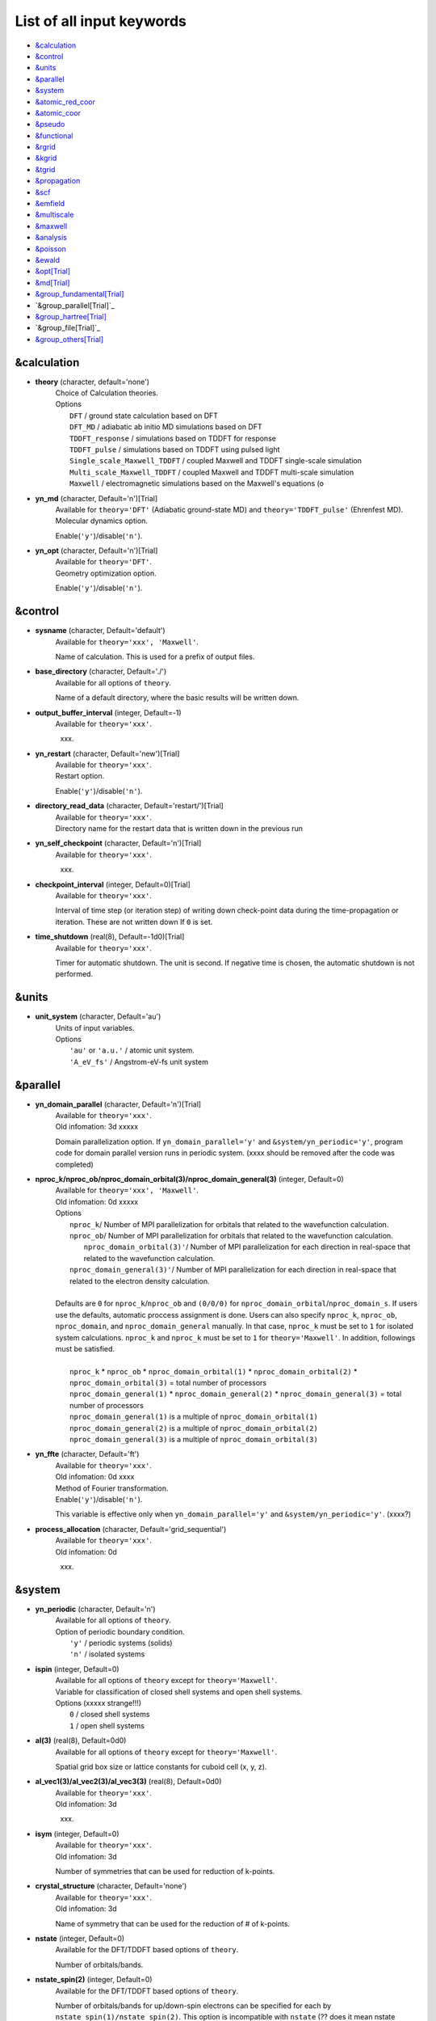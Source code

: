 .. _List of all input keywords:

List of all input keywords
==========================

-  `&calculation`_
-  `&control`_
-  `&units`_
-  `&parallel`_
-  `&system`_
-  `&atomic_red_coor`_
-  `&atomic_coor`_
-  `&pseudo`_
-  `&functional`_
-  `&rgrid`_
-  `&kgrid`_
-  `&tgrid`_
-  `&propagation`_
-  `&scf`_
-  `&emfield`_
-  `&multiscale`_
-  `&maxwell`_
-  `&analysis`_
-  `&poisson`_
-  `&ewald`_
-  `&opt[Trial]`_
-  `&md[Trial]`_
-  `&group_fundamental[Trial]`_
-  `&group_parallel[Trial]`_  
-  `&group_hartree[Trial]`_ 
-  `&group_file[Trial]`_
-  `&group_others[Trial]`_


&calculation
------------

- **theory** (character, default='none')
   | Choice of Calculation theories.
   | Options
   |   ``DFT``  / ground state calculation based on DFT
   |   ``DFT_MD``  / adiabatic ab initio MD simulations based on DFT
   |   ``TDDFT_response``  / simulations based on TDDFT for response
   |   ``TDDFT_pulse``  / simulations based on TDDFT using pulsed light
   |   ``Single_scale_Maxwell_TDDFT``  / coupled Maxwell and TDDFT single-scale simulation
   |   ``Multi_scale_Maxwell_TDDFT``  / coupled Maxwell and TDDFT multi-scale simulation
   |   ``Maxwell``  / electromagnetic simulations based on the Maxwell's equations (o

- **yn_md** (character, Default='n')[Trial]
   | Available for ``theory='DFT'`` (Adiabatic ground-state MD) and ``theory='TDDFT_pulse'`` (Ehrenfest MD).
   | Molecular dynamics option.
   Enable(``'y'``)/disable(``'n'``). 

- **yn_opt** (character, Default='n')[Trial]
   | Available for ``theory='DFT'``.
   | Geometry optimization option.
   Enable(``'y'``)/disable(``'n'``).

&control
--------

- **sysname** (character, Default='default')
   | Available for ``theory='xxx', 'Maxwell'``.
   Name of calculation. This is used for a prefix of output files.

- **base_directory** (character, Default='./')
   | Available for all options of ``theory``.
   Name of a default directory, where the basic results will be written down.

- **output_buffer_interval** (integer, Default=-1)
   | Available for ``theory='xxx'``.
   xxx.

- **yn_restart** (character, Default='new')[Trial]
   | Available for ``theory='xxx'``.
   | Restart option.
   Enable(``'y'``)/disable(``'n'``).

- **directory_read_data** (character, Default='restart/')[Trial]
   | Available for ``theory='xxx'``.
   | Directory name for the restart data that is written down in the previous run 

- **yn_self_checkpoint** (character, Default='n')[Trial]
   | Available for ``theory='xxx'``.
   xxx.

- **checkpoint_interval** (integer, Default=0)[Trial]
   | Available for ``theory='xxx'``.
   Interval of time step (or iteration step) of writing down check-point data during the time-propagation or iteration. 
   These are not written down If ``0`` is set.

- **time_shutdown** (real(8), Default=-1d0)[Trial]
   | Available for ``theory='xxx'``.
   Timer for automatic shutdown. The unit is second.
   If negative time is chosen, the automatic shutdown is not performed.

&units
------

- **unit_system** (character, Default='au')
   | Units of input variables. 
   | Options
   |   ``'au'`` or ``'a.u.'`` / atomic unit system.
   |   ``'A_eV_fs'`` / Angstrom-eV-fs unit system

&parallel
---------

- **yn_domain_parallel** (character, Default='n')[Trial]
   | Available for ``theory='xxx'``.
   | Old infomation: 3d  xxxxx
   Domain parallelization option. 
   If ``yn_domain_parallel='y'`` and ``&system/yn_periodic='y'``, program code for domain parallel version runs in periodic system. (xxxx should be removed after the code was completed)

- **nproc_k/nproc_ob/nproc_domain_orbital(3)/nproc_domain_general(3)** (integer, Default=0)
   | Available for ``theory='xxx', 'Maxwell'``.
   | Old infomation: 0d  xxxxx
   | Options
   |   ``nproc_k``/ Number of MPI parallelization for orbitals that related to the wavefunction calculation.
   |   ``nproc_ob``/ Number of MPI parallelization for orbitals that related to the wavefunction calculation.
   |    ``nproc_domain_orbital(3)'``/ Number of MPI parallelization for each direction in real-space that related to the wavefunction calculation. 
   |   ``nproc_domain_general(3)'``/ Number of MPI parallelization for each direction in real-space that related to the electron density calculation. 
   |
   | Defaults are ``0`` for ``nproc_k``/``nproc_ob`` and ``(0/0/0)`` for ``nproc_domain_orbital``/``nproc_domain_s``. If users use the defaults, automatic proccess assignment is done. Users can also specify ``nproc_k``, ``nproc_ob``, ``nproc_domain``, and ``nproc_domain_general`` manually. In that case, ``nproc_k`` must be set to ``1`` for isolated system calculations. ``nproc_k`` and ``nproc_k`` must be set to ``1`` for ``theory='Maxwell'``. In addition, followings must be satisfied.
   |
   |   ``nproc_k`` \* ``nproc_ob`` \* ``nproc_domain_orbital(1)`` \* ``nproc_domain_orbital(2)`` \* ``nproc_domain_orbital(3)`` \= total number of processors
   |   ``nproc_domain_general(1)`` \* ``nproc_domain_general(2)`` \* ``nproc_domain_general(3)`` \= total number of processors
   |   ``nproc_domain_general(1)`` is a multiple of ``nproc_domain_orbital(1)``
   |   ``nproc_domain_general(2)`` is a multiple of ``nproc_domain_orbital(2)``
   |   ``nproc_domain_general(3)`` is a multiple of ``nproc_domain_orbital(3)``

- **yn_ffte** (character, Default='ft')
   | Available for ``theory='xxx'``.
   | Old infomation: 0d  xxxx
   | Method of Fourier transformation.  
   | Enable(``'y'``)/disable(``'n'``).
   This variable is effective only when ``yn_domain_parallel='y'`` and ``&system/yn_periodic='y'``. (xxxx?)

- **process_allocation** (character, Default='grid_sequential')
   | Available for ``theory='xxx'``.
   | Old infomation: 0d
   xxx.


&system 
-------

- **yn_periodic** (character, Default='n')
   | Available for all options of ``theory``.
   | Option of periodic boundary condition.
   |   ``'y'`` / periodic systems (solids)
   |   ``'n'`` / isolated systems

- **ispin** (integer, Default=0)
   | Available for all options of ``theory`` except for ``theory='Maxwell'``.
   | Variable for classification of closed shell systems and open shell systems. 
   | Options  (xxxxx strange!!!)
   |   ``0`` / closed shell systems
   |   ``1`` / open shell systems

- **al(3)** (real(8), Default=0d0)
   | Available for all options of ``theory`` except for ``theory='Maxwell'``.
   Spatial grid box size or lattice constants for cuboid cell (x, y, z).

- **al_vec1(3)/al_vec2(3)/al_vec3(3)** (real(8), Default=0d0)
   | Available for ``theory='xxx'``.
   | Old infomation: 3d
   xxx.

- **isym** (integer, Default=0)
   | Available for ``theory='xxx'``.
   | Old infomation: 3d
   Number of symmetries that can be used for reduction of k-points.

- **crystal_structure** (character, Default='none')
   | Available for ``theory='xxx'``.
   | Old infomation: 3d
   Name of symmetry that can be used for the reduction of # of k-points.

- **nstate** (integer, Default=0)
   | Available for the DFT/TDDFT based options of ``theory``.
   Number of orbitals/bands.

- **nstate_spin(2)** (integer, Default=0)
   | Available for the DFT/TDDFT based options of ``theory``.
   Number of orbitals/bands for up/down-spin electrons can be specified for each by ``nstate_spin(1)/nstate_spin(2)``.
   This option is incompatible with ``nstate``  (?? does it mean nstate specified is ignored if this option is specified ??)

- **nelec** (integer, Default=0)
   | Available for the DFT/TDDFT based options of ``theory``.
   Number of valence electrons.

- **nelec_spin(2)** (integer, Default=0)
   | Available for the DFT/TDDFT based options of ``theory``.
   Number of up/down-spin electrons can be specified for each by ``nelec_spin(1)/nelec_spin(2)``.
   This option is incompatible with ``nelec`` (?? does it mean nelec specified is ignored if this option is specified ??)

- **temperature** (real(8), Default=-1d0)
   | Available for ``theory='xxx'``.
   | Old infomation: 3d xxxx
   Temperature of electrons. When you calculate a system of zero band-gap energy like metals, zero or positive number of the temperature should be given (Default is ``-1.0`` : this is for system which has a band gap energy). The value must be given by the unit of energy as specified in ``&units/unit_system``. The unit of [K] can be used by the keyword ``temperature_k`` (see next). 
   
- **temperature_k** (real(8), Default=-1d0)[Trial]
   | Available for ``theory='xxx'``.
   | Old infomation: 0d  xxxx
   Temperature of electrons in the unit of [K].

- **nelem** (integer, Default=0)
   | Available for the DFT/TDDFT based options of ``theory``.
   Number of used atomic elements in the system.

- **natom** (integer, Default=0)
   | Available for the DFT/TDDFT based options of ``theory``.
   Number of atoms in the system.

- **file_atom_red_coor** (character, Default='none')[Trial]
   | Available for ``theory='xxx'``.
   | Old infomation: 3d
   File name for atomic positions given in reduced coordinates. 
   This option is incompatible with ``&system/file_atom_coor``, ``&atomic_coor``, and ``&atomic_red_coor``.

- **file_atom_coor** (character, Default='none')[Trial]
   | Available for ``theory='xxx'``.
   | Old infomation: 0d
   File name for atomic Cartesian coordinates (The unit is specified by ``&units/unit_system``). 
   This option is incompatible with ``&system/file_atom_coor``, ``&atomic_coor``, and ``&atomic_red_coor``.
   (xxxx why this keyword is not in &atomic_coor ?? xxxx)

&atomic_red_coor
----------------

Positions of atoms is given in reduced coordinates as follows:

|  'Si'	 0.00  0.00  0.00  1
|  'Si'	 0.25  0.25  0.25  1
|  ...

Here, the information of atoms is ordered in row. 
For example, the first row is for the first atom. 
The number of rows must be equal to ``&system/natom``.
The first coloum can be any caracters and does not affect calculations.
The second, third and fourth columns are reduced coordinates for
the first, second and third directions, respectively. 
The fifth column is a serial number of the atom spieces, which is defined in ``&pseudo``.
This option is incompatible with 
``&system/file_atom_red_coor``, ``&system/file_atom_coor``, and ``&atomic_coor``.


&atomic_coor
------------

Cartesian atomic coordinates.
The format is the same as &atomic_red_coor.
The unit can be chosen by ``&units/unit_length``.
This option is incompatible with 
``&system/file_atom_red_coor``, ``&system/file_atom_coor``, and ``&atomic_red_coor``.


&pseudo
-------

Input for psudopotentials. Size of array (:) is equal to ``&system/nelem``.

- **izatom(:)** (integer, Default=-1)
   | Available for the DFT/TDDFT based options of ``theory``.
   Atomic number.

- **file_pseudo(:)** (character, Default='none')
   | Available for the DFT/TDDFT based options of ``theory``.
   File name for pseudopotential.

- **lmax_ps(:)** (integer, Default=-1)
   | Available for the DFT/TDDFT based options of ``theory``.
   Maximum angular momentum of pseudopotential projectors. If not given, it is automatically read from the pseudopotential file.

- **lloc_ps(:)** (integer, Default=-1)
   | Available for the DFT/TDDFT based options of ``theory``.
   Angular momentum of pseudopotential that will be treated as local.

- **yn_psmask(:)** (character, Default='n')[Trial]
   | Available for the DFT/TDDFT based options of ``theory``.
   | Fourier filtering for pseudopotentials. 
   Enable(``'y'``)/disable(``'n'``) 

- **alpha_mask(:)** (real(8), Default=0.8d0)[Trial]
   | Available for the DFT/TDDFT based options of ``theory``.
   Parameter for the Fourier filtering for pseudopotential.

- **gamma_mask(:)** (real(8), Default=1.8d0)[Trial]
   | Available for the DFT/TDDFT based options of ``theory``.
   Parameter for the Fourier filtering for pseudopotential.

- **eta_mask(:)** (real(8), Default=15.0d0)[Trial]
   | Available for the DFT/TDDFT based options of ``theory``.
   Parameter for the Fourier filtering for pseudopotential.


&functional
-----------

- **xc** (character, Default='none')
   | Available for the DFT/TDDFT based options of ``theory``.
   | Exchange-correlation functionals.
   | At present version, the functional 'PZ', 'PZM' and 'TBmBJ' is available for both 0d/3d calculations, and the functionals 'TPSS' and 'VS98' are available for 3d calculations. (xxxx need check xxxx)
   | Options
   |   ``'PZ'``: Perdew-Zunger LDA :Phys. Rev. B 23, 5048 (1981).
   |   ``'PZM'``: Perdew-Zunger LDA with modification to improve sooth connection between high density form and low density one. :J. P. Perdew and Alex Zunger, Phys. Rev. B 23, 5048 (1981).
   |   ``'TBmBJ'``: Tran-Blaha meta-GGA exchange with Perdew-Wang correlation. :Fabien Tran and Peter Blaha, Phys. Rev. Lett. 102, 226401 (2008). John P. Perdew and Yue Wang, Phys. Rev. B 45, 13244 (1992).
   |   ``'TPSS'``: Tao, Perdew, Staroverov and Scuseria meta-GGA exchange correlation. :J. Tao, J. P. Perdew, V. N. Staroverov, and G. E. Scuseria, Phys. Rev. Lett. 91, 146401 (2003).
   |   ``'VS98'``:  van Voorhis and Scuseria exchange with Perdew-Wang correlation: T. Van Voorhis and G. E. Scuseria, J. Chem. Phys. 109, 400 (1998).

- **cname, xname** (character, Default='none')
   | Available for ``theory='xxx'``.
   xxx.

- **alibxc, alibx, alibc** (character, Default='none')
   | Available for the DFT/TDDFT based options of ``theory``.
   By specifying ``alibxc``, the functionals prepared in libxc package are available. 
   They can be set indivisually by specifying ``alibx`` and ``alibc``.
   To use libxc libraries, ``--with-libxc`` option must be added in excecuting configure. 
   The available option of the exchange-correlation functionals are listed in the LibXC website. 
   [See http://www.tddft.org/programs/libxc/functionals/]
   
- **cval** (real(8), Default=-1d0)
   | Available for ``xc='TBmBJ'``.
   Mixing parameter in Tran-Blaha meta-GGA exchange potential. If ``cval`` is set to a minus value, the mixing-parameter computed
   by the formula in the original paper [Phys. Rev. Lett. 102, 226401 (2008)].
   Default is estimated from :math:`\left\langle |\nabla \rho(\mathbf{r};t)| / \rho(\mathbf{r};t) \right\rangle`.


&rgrid
------

- **dl(3)** (real(8), Default=0d0)
   | Available for the DFT/TDDFT based options of ``theory``.
   Spacing of real-space grids. 
   (This cannot be used together with ``&rgrid/num_rgrid``.)
   If ``&system/yn_periodic='y'``,
   the grid spacing is automatically adjusted in calculations
   so that the grid box size ``&system/al(3)`` becomes divisible by the spacing.  (xxxx really?? xxxx)

- **num_rgrid(3)** (integer, Default=0)
   | Available for the DFT/TDDFT based options of ``theory``.
   | Old infomation: 3d
   Dividing number of real-space grids for each direction.
   (This cannot be used together with ``&rgrid/dl``.)

&kgrid
------

- **num_kgrid(3)** (integer, Default=1)
   | Available for ``yn_periodic='y'``.
   Number of k-points (grid points of k-vector) for each direction discretizing the Brillouin zone.

- **file_kw** (character, Default='none')
   | Available for ``yn_periodic='y'``.
   File name for user specified k-points.
   This file will be read if ``num_kgrid`` is smaller than 1.


&tgrid
------

- **nt** (integer, Default=0)
   | Available for 'DFT_MD' and TDDFT-based options of ``theory``
   Number of total time steps for real-time propagation.

- **dt** (real(8), Default=0d0)
   | Available for 'DFT_MD' and TDDFT-based options of ``theory``
   Time step size.


&propagation
------------

- **n_hamil** (integer, Default=4)[Trial]
   | Available for 'DFT_MD' and TDDFT-based options of ``theory``.
   | Old infomation: 0d
   Order of Taylor expansion of a propagation operator.

- **propagator** (character, Default=middlepoint')
   | Available for 'DFT_MD' and TDDFT-based options of ``theory``.
   | Propagator (time-integrator).
   | Options
   |   ``middlepoint`` / propagator with the Hamiltoinan at midpoint of two-times.
   |   ``etrs`` / time-reversal symmetry propagator.
   [M.A.L. Marques, A. Castro, G.F. Bertsch, and A. Rubio, Comput. Phys. Commun., 151 60 (2003)].

- **yn_fix_func** (character(1), Default='n')[Trial]
   | Available for 'DFT_MD' and TDDFT-based options of ``theory``.
   Option not to update functional (or Hamiltonian) in time-evolution, i.e., keep ground state Hamiltonian. (currently not available)

&scf
----

- **nscf** (integer, Default=0)
   | Available for 'DFT' and 'DFT_MD' options of ``theory``.
   Number of maximum SCF cycle in DFT calculation
   xxxx default is 0?? should change?? xxxxx

- **method_min** (character, Default='cg') 
   | Available for 'DFT' and 'DFT_MD' options of ``theory``.
   | Method for SCF iteration
   | Options
   |   ``cg`` / Conjugate-Gradient(CG) method
   |  ``diis`` / DIIS method
   |  ``cg-diis`` / CG-DIIS method 

- **ncg** (integer, Default=5)
   | Available for 'DFT' and 'DFT_MD' options of ``theory``.
   Number of interation of Conjugate-Gradient method for each scf-cycle.

- **method_mixing** (character, Default='broyden') 
   | Available for 'DFT' and 'DFT_MD' options of ``theory``.
   | Methods for density/potential mixing for scf cycle. ``simple`` and ``broyden`` can be chosen.
   | Options
   |   ``simple`` / Simple mixing method
   |  ``broyden`` / modified-Broyden method

- **mixrate** (real(8), Default=0.5d0)
   | Available for ``method_mixing='simple'`` in 'DFT' and 'DFT_MD' options of ``theory``.
   | Mixing ratio for simple mixing.

- **nmemory_mb** (integer, Default=8)
   | Available for ``method_mixing='broyden'`` in 'DFT' and 'DFT_MD' options of ``theory``.
   Number of previous densities to be stored in SCF iteration cycle for the modified-Broyden method. 
   If ``&system/yn_periodic`` is ``'n'``, ``nmemory_mb`` must be less than 21.

- **alpha_mb** (real(8), Default=0.75d0)
   | Available for ``method_mixing='broyden'`` in 'DFT' and 'DFT_MD' options of ``theory``.
   Parameter of the modified-Broyden method.

- **yn_subspace_diagonalization** (character, Default='y')
   | Available for 'DFT' and 'DFT_MD' options of ``theory``.
   | Old infomation: 0d
   Enable(``'y'``)/disable(``'n'``) 
   subspace diagonalization during scf cycle.

- **convergence** (character, Default='rho_dne')
   | Available for 'DFT' and 'DFT_MD' options of ``theory``.
   Choice of quantity that is used for convergence check in a scf calculation. 

  - ``'rho_dne'``: Convergence is checked by sum_ix|rho(ix,iter)-rho(ix,iter-1)|dx/N, where iter is an iteration number of the scf calculation and N is ``&system/nelec``, the number of the valence electrons.

   For isolated systems, the followings can also be chosen.

  - ``'norm_rho'``: Convergence is checked by the square of the norm of difference of density, ||rho_iter(ix)-rho_iter-1(ix)||\ :sup:`2`\=sum_ix|rho(ix,iter)-rho(ix,iter-1)|\ :sup:`2`\. 
  - ``'norm_rho_dng'``: Convergence is checked by ||rho_iter(ix)-rho_iter-1(ix)||\ :sup:`2`\/(number of grids). "dng" means "devided by number of grids".
  - ``'norm_pot'``: Convergence is checked by ||Vlocal_iter(ix)-Vlocal_iter-1(ix)||\ :sup:`2`\, where Vlocal is Vh + Vxc + Vps_local.
  - ``'pot_dng'``: Convergence is checked by ||Vlocal_iter(ix)-Vlocal_iter-1(ix)||\ :sup:`2`\/(number of grids).

- **threshold** (real(8), Default=1d-17)
   | Available for 'DFT' and 'DFT_MD' options of ``theory``.
   Threshold for convergence check that is used when ``'rho_dne'`` is specified.
   Default is ``1d-17``. 
   XXX(threshold_norm_rho (real(8), Default=))XXX
   Threshold for convergence check that is used when either ``'norm_rho'`` or ``'norm_rho_dng'`` is specified. ``threshold_norm_rho`` must be set when either ``'norm_rho'`` or ``'norm_rho_dng'`` is specified.
   Default is ``-1d0`` a.u. (1 a.u.= 45.54 A\ :sup:`-6`\)
   XXX(threshold_norm_pot (real(8), Default=))XXX
   Threshold for convergence check that is used when either ``'norm_pot'`` or ``'norm_pot_dng'`` is specified. ``threshold_norm_pot`` must be set when either ``'norm_pot'`` or ``'norm_pot_dng'`` is specified.
   Default is ``-1d0`` a.u. (1 a.u.= 33.72x10\ :sup:`4`\ A\ :sup:`-6`\eV\ :sup:`2`\)


..
- **fsset_option** (character, Default='n') 
   | Available for 'DFT' and 'DFT_MD' options of ``theory``.
   xxx.

- **nfsset_start** (integer, Default=75) 
   | Available for 'DFT' and 'DFT_MD' options of ``theory``.
   xxx.

- **nfsset_every** (integer, Default=25) 
   | Available for 'DFT' and 'DFT_MD' options of ``theory``.
   xxx.

- **omp_loop** (character, Default='k')
   | Available for ``theory='xxx'``.
   | Old infomation: 3d
   XXX only ARTED XXX
   Loop for OpenMP parallelization in the ground state SCF if periodic boundary system is used. 

  - ``k``: parallelization for k-point loop (Default).
  - ``b``: parallelization mainly for band orbital loop (sometimes space grid loop too). This works efficiently if the number of k-point treated in each node is small (e.x. the case of single k-point for each node)

- **skip_gsortho** (character, Default='n')[Trial]
   | Available for ``theory='xxx'``.
   | Old infomation: 3d
   XXX only ARTED XXX
   Flag to skip Gram-Schmidt orthogonalization in CG loop if periodic boundary system is used. If this is skipped the more iteration number is necessary to get convergence but each iteration step gets faster. If ``omp_loop=b``, this flag is always applied.
..

- **iditer_notemperature** (integer, Default=10) 
   | Available for 'DFT' and 'DFT_MD' options of ``theory``.
   xxx.


&emfield
--------

- **trans_longi** (character, Default='tr')
   | Available for ``theory='xxx', 'Maxwell'``.
   | Old infomation: 3d
   Geometry of solid-state calculations.
   Transverse ``'tr'`` and longitudinal ``'lo'`` can be chosen.

- **ae_shape1/ae_shape2** (character, Default='none')
   | Available for ``theory='xxx', 'Maxwell'``.
   Shape of the first/second pulse.

  - ``'impulse'``: Impulsive fields.
  - ``'Acos2'``: Envelope of cos\ :sup:`2`\ for a vector potential.
  - ``'Ecos2'``: Envelope of cos\ :sup:`2`\ for a scalar potential.

    If ``&system/yn_periodic`` is ``'y'``, following can be also chosen,

  - ``'Acos3'``, ``'Acos4'``, ``'Acos6'``, and ``'Acos8'``: Envelopes of cos\ :sup:`3`\,cos\ :sup:`4`\, cos\ :sup:`6`\, and cos\ :sup:`8`\ for vector potentials.
  - [Trial] ``'Esin2sin'``, ``'Asin2cos'``, ``'Asin2cw'``, ``'input'``, and ``'none'`` can be also chosen.


- **e_impulse** (real(8), Default=1d-2 a.u.)
   | Available for ``theory='xxx', 'Maxwell'``.
   Momentum of impulsive perturbation.
   This valiable has the dimention of momentum, energy*time/length.

..
 - **t_impulse**
   | Available for ``theory='xxx'``.
   not yet implemented XXXX
..
   
- **E_amplitude1/E_amplitude2** (real(8), Default=0d0)
   | Available for ``theory='xxx', 'Maxwell'``.
   Maximum amplitude of electric fields for the first/second pulse.
   This valiable has the dimension of electric field, energy/(length*charge).
   This valiable cannot be set with ``&emfield/I_wcm2_1`` (``I_wcm2_2``) simultaneously.

- **I_wcm2_1/I_wcm2_2** (real(8), Default=-1d0)
   | Available for ``theory='xxx', 'Maxwell'``.
   Peak laser intensity (W/cm\ :sup:`2`\) of the first/second pulse.
   This valiable cannot be set with ``&emfield/E_amplitude1`` (``E_amplitude2``) simultaneously.

- **tw1/tw2** (real(8), Default=0d0)
   | Available for ``theory='xxx', 'Maxwell'``.
   Duration of the first/second pulse. Unit of time can be chosend 
   by ``&units/unit_time``.

- **omega1/omega2** (real(8), Default=0d0)
   | Available for ``theory='xxx', 'Maxwell'``.
   Mean photon energy (average frequency multiplied by the Planck constant) of the first/second pulse. Unit of energy can be chosend 
   by ``&units/unit_energy``.

- **epdir_re1(3)/epdir_re2(3)** (real(8), Default=1d0, 0d0, 0d0)
   | Available for ``theory='xxx', 'Maxwell'``.
   Real part of polarization vector for the first/second pulse.

- **epdir_im1(3)/epdir_im2(3)** (real(8), Default=0d0)
   | Available for ``theory='xxx', 'Maxwell'``.
   Imaginary part of polarization vector for the first/second pulse.

- **phi_cep1/phi_cep2** (real(8), Default=0d0)
   | Available for ``theory='xxx', 'Maxwell'``.
   Carrier emvelope phase of the first/second pulse.
   Default is ``0d0/0d0``.

- **t1_t2** (real(8), Default=0d0)
   | Available for ``theory='xxx', 'Maxwell'``.
   Time-delay between the first and the second pulses.
   Unit of time can be chosen by ``&units/unit_time``.

- **t1_start** (real(8), Default=0d0)
   | Available for ``theory='xxx', 'Maxwell'``.
   | Old infomation: 3d
   Time-delay of the first pulse.
   Unit of time can be chosen by ``&units/unit_time``.
   (this is not available for multiscale option).

- **yn_local_field** (character, Default='n')[Trial]
   | Available for ``theory='xxx'``.
   | Old infomation: 0d
   The pulse is applied to a specific domain.

- **rlaserbound_sta/rlaserbound_end** (real(8), Default=-1.d7 a.u.)
   | Available for ``theory='xxx'``.
   xxx.

- **num_dipole_source** (integer, Default=0)
   | Available for ``theory='xxx'``.
   | Old infomation: 0d
   Number of radiation sources for optical near fields.
   Maximum number is ``2``.

- **vec_dipole_source(3,num_dipole_source)** (real(8), Default=0d0)
   | Available for ``theory='xxx'``.
   | Old infomation: 0d
   Dipole vectors of the radiation sources for the optical near fields.
   Unit of length can be chosen by ``&units/unit_length``.

- **cood_dipole_source(3,num_dipole_source)** (real(8), Default=0d0)
   | Available for ``theory='xxx'``.
   | Old infomation: 0d
   Central coordinates of the dipole vectors of the radiation sources.
   Unit of length can be chosen by ``&units/unit_length``.

- **rad_dipole_diele** (real(8), Default=2d0 a.u.)
   | Available for ``theory='xxx'``.
   | Old infomation: 0d
   Radii of dielectric spheres for the radiation sources.
   Unit of length can be chosen by ``&units/unit_length``.



&multiscale
-----------

- **fdtddim** (character, Default='1d')[Trial]
   | Available for ``theory='xxx'``.
   | Old infomation: 3d
   Dimension of FDTD calculation for multi-scale Maxwell-Kohn-Sham method.

- **twod_shape** (character, Default='periodic')[Trial]
   | Available for ``theory='xxx'``.
   | Old infomation: 3d
   Boundary condision of the second dimension for FDTD calculation with 
   multi-scale Maxwell-Kohn-Sham method.

- **nx_m** (integer, Default=1)
   | Available for ``theory='xxx'``.
   | Old infomation: 3d
   Number of macroscopic grid points inside materials for x-direction.

- **ny_m/nz_m** (integer, Default=1)[Trial]
   | Available for ``theory='xxx'``.
   | Old infomation: 3d
   Number of macroscopic grid points inside materials for (y/z)-direction.

- **hx_m** (real(8), Default=0d0)
   | Available for ``theory='xxx'``.
   | Old infomation: 3d
   Spacing of macroscopic grid points inside materials for (x)-direction.
   Unit of length can be chosen by ``&units/unit_length``.

- **hy_m/hz_m** (real(8), Default=0d0)[Trial]
   | Available for ``theory='xxx'``.
   | Old infomation: 3d
   Spacing of macroscopic grid points inside materials for (y/z)-direction.
   Unit of length can be chosen by ``&units/unit_length``.

- **nxvacl_m/nxvacr_m** (integer, Default=1/0)
   | Available for ``theory='xxx'``.
   | Old infomation: 3d
   Number of macroscopic grid points for vacumm region.
   ``nxvacl_m`` gives the number for negative x-direction in front of material,
   while ``nxvacr_m`` gives the number for positive x-direction behind the material.

- **nx_origin_m/ny_origin_m/nz_origin_m** (integer, Default=1)[Trial]
   | Available for ``theory='xxx'``.
   | Old infomation: 3d
   Origin coordinat of the grid points.

- **file_macropoint** (character, Default='')[Trial]
   | Available for ``theory='xxx'``.
   | Old infomation: 3d
   If file name is specified in the option, the coordinates of the macropoints are set from the file.

- **set_ini_coor_vel** (character, Default='n')[Trial]
   | Available for ``theory='xxx'``.
   | Old infomation: 3d
   Set initial atomic coordinates and velocities for each macro-grid point. This must be given with specific directories and files: 
   Prepare ``directory``/multiscale/MXXXXXX/ini_coor_vel.dat, where 'XXXXXX' is the index number of the macro-grid point of the material region usually starting from '000001' up to the number of macro-grid point. The format of the file 'ini_coor_vel.dat' is just Rx, Ry, Rz, Vx, Vy, Vz (with space separation) for each atom (i.e. for each line), where the unit of the coordinates, Rx, Ry, Rz, is angstrom or a.u. speficied by ``unit_system`` but that of velocities is always a.u.. This option should be used together with ``read_gs_wfn_k_ms`` which is the option to read the ground state wave function for each macro-grid point. 

- **nmacro_write_group** (integer, Default=-1)[Trial]
   | Available for ``theory='xxx'``.
   | Old infomation: 3d
   If the number of macroscopic grids are very large, computers can be unstable by writing all information of all macroscopic grid points at the same time. To avoid that, the writings are divided by specifying this option. Writings will be done by each ``nmacro_write_group`` macroscopic grid points. (this number must be aliquot part of the total number of macroscopic grid points)


&maxwell
--------

- **al_em(3)** (real(8), Default=0d0)
   | Available for ``theory='Maxwell'``.
   Size of simulation box in electromagnetic analysis. Unit of the length can be chosen by ``&units/unit_system``.

- **dl_em(3)** (real(8), Default=0d0)
   | Available for ``theory='Maxwell'``.
   Spacing of real-space grids in electromagnetic analysis. Unit of length can be chosen by ``&units/unit_system``.

- **dt_em** (real(8), Default=0)
   | Available for ``theory='Maxwell'``.
   Time step in electromagnetic analysis. Unit of time can be chosen by ``&units/unit_system``.

- **nt_em** (integer, Default=0)
   | Available for ``theory='Maxwell'``.
   Number of total time steps for real-time propagation in electromagnetic analysis.

- **boundary_em(3,2)** (character, Default='default')
   | Available for ``theory='Maxwell'``.
   Boundary condition in electromagnetic analysis. The first index(1-3 rows) corresponds to x, y, and z axes. The second index(1-2 columns) corresponds to bottom and top of the axes. If ``&system/yn_periodic='n'``, ``'default'``, ``'pml'``, and ``'pec'`` can be chosen. ``'pml'`` is absorbing boundary and ``'pec'`` is perfect electric conductor. ``'default'`` is ``'pml'``. If ``&system/yn_periodic='y'``, ``'default'``, ``'pml'``, and ``'periodic'`` can be chosen. ``'periodic'`` is periodic boundary. ``'default'`` is ``'periodic'``.

- **shape_file** (character, Default='none')
   | Available for ``theory='Maxwell'``.
   Name of shape file in electromagnetic analysis. The shape files can be generated by using SALMON utilities (https://salmon-tddft.jp/utilities.html).

- **media_num** (integer, Default=0)
   | Available for ``theory='Maxwell'``.
   Number of media in electromagnetic analysis.

- **media_type(:)** (character, Default='vacuum')
   | Available for ``theory='Maxwell'``.
   Type of media in electromagnetic analysis. ``'vacuum'``, ``'constant media'``, ``'pec'``, and ``'lorentz-drude'`` can be chosen. If ``'lorentz-drude'`` is chosen, linear response calculation can be done by ``&emfield/ae_shape1 or ae_shape2='impulse'``.

- **epsilon_em(:)** (real(8), Default=1d0)
   | Available for ``theory='Maxwell'``.
   Relative permittivity of the media in electromagnetic analysis.

- **mu_em(:)** (real(8), Default=1d0)
   | Available for ``theory='Maxwell'``.
   Relative permeability of the media in electromagnetic analysis.

- **sigma_em(:)** (real(8), Default=0d0)
   | Available for ``theory='Maxwell'``.
   Conductivity of the media in electromagnetic analysis.

- **pole_num_ld(:)** (integer, Default=1)
   | Available for ``theory='Maxwell'``.
   Number of poles of the media for the case of ``type_media='lorentz-drude'`` in electromagnetic analysis.

- **omega_p_ld(:)** (real(8), Default=0d0)
   | Available for ``theory='Maxwell'``.
   Plasma frequency of the media for the case of ``type_media='lorentz-drude'`` in electromagnetic analysis.
   
- **f_ld(:,:)** (real(8), Default=0d0)
   | Available for ``theory='Maxwell'``.
   Oscillator strength of the media for the case of ``type_media='lorentz-drude'`` in electromagnetic analysis. The first index is media id whose maximum value is determined by ``media_num``. The second index is pole id whose maximum value is determined by ``pole_num_ld``.

- **gamma_ld(:,:)** (real(8), Default=0d0)
   | Available for ``theory='Maxwell'``.
   Collision frequency of the media for the case of ``type_media='lorentz-drude'`` in electromagnetic analysis. The first index is media id whose maximum value is determined by ``media_num``. The second index is pole id whose maximum value is determined by ``pole_num_ld``.

- **omega_ld(:,:)** (real(8), Default=0d0)
   | Available for ``theory='Maxwell'``.
   Oscillator frequency of the media for the case of ``type_media='lorentz-drude'`` in electromagnetic analysis. The first index is media id whose maximum value is determined by ``media_num``. The second index is pole id whose maximum value is determined by ``pole_num_ld``.

- **wave_input** (character, Default='none')
   | Available for ``theory='Maxwell'``.
   If ``'source'``, the incident pulse in electromagnetic analysis is generated by the incident current source.

- **ek_dir1(3)/ek_dir2(3)** (real(8), Default=0d0)
   | Available for ``theory='Maxwell'``.
   Propagation direction of the first/second pulse.

- **source_loc1(3)/source_loc2(3)** (real(8), Default=0d0)
   | Available for ``theory='Maxwell'``.
   Location of the incident current source of the first/second pulse. Note that the coordinate system ranges from ``-al_em/2`` to ``al_em/2`` for ``&system/yn_periodic='n'`` while ranges from ``0`` to ``al_em`` for ``&system/yn_periodic='y'``.

- **obs_num_em** (integer, Default=0)
   | Available for ``theory='Maxwell'``.
   Number of observation point in electromagnetic analysis. From the obtained results, figure and animation files can be generated by using SALMON utilities (https://salmon-tddft.jp/utilities.html).

- **obs_samp_em** (integer, Default=1)
   | Available for ``theory='Maxwell'``.
   Sampling time-step of the observation in electromagnetic analysis.

- **obs_loc_em(:,3)** (real(8), Default=0d0)
   | Available for ``theory='Maxwell'``.
   Location of the observation point in electromagnetic analysis. Note that the coordinate system ranges from ``-al_em/2`` to ``al_em/2`` for ``&system/yn_periodic='n'`` while ranges from ``0`` to ``al_em`` for ``&system/yn_periodic='y'``.

- **yn_obs_plane_em(:)** (character, Default='n')
   | Available for ``theory='Maxwell'``.
   Enable(``'y'``)/disable(``'n'``). Output of the electrmagnetic fields on the planes (xy, yz, and xz planes) for each observation point. This option must be ``'y'`` for generating animation files by using SALMON utilities (https://salmon-tddft.jp/utilities.html).

- **yn_wf_em** (character, Default='y')
   | Available for ``theory='Maxwell'``.
   Enable(``'y'``)/disable(``'n'``). Applying a window function for linear response calculation when ``&calculation/theory=Maxwell``.

&analysis
---------

- **projection_option** (character, Default='no')
   | Available for ``theory='xxx'``.
   | Old infomation: 3d
   Methods of projection.
   
  - ``'no'``: no projection.
  - ``'gs'``: projection to eigenstates of ground-state Hamiltonian.
  - ``'rt'``: projection to eigenstates of instantaneous Hamiltonian.
  

- **projection_decomp** (character, Default='n')[Trial]
   | Available for ``theory='xxx'``.
   | Old infomation: 3d
   If ``'atom'`` combined with ``projection_option='gs'``, 
   the number of excited electron is decomposed into each atom 
   (this is printed in ``SYSname``\_nex_atom.data).

- **nenergy** (integer, Default=1000)
   | Available for ``theory='xxx', 'Maxwell'``.
   Number of energy grids for frequency-domain analysis.
   This parameter is required when `'impulse'` is choosen in `&emfield/ae_shape1|2`.

- **de** (real(8), Default=0.01d0 eV)
   | Available for ``theory='xxx', 'Maxwell'``.
   Energy spacing for analysis.
   Unit of energy can be chosen by ``&units/unit_energy``
   This parameter is required when `'impulse'` is choosen in `&emfield/ae_shape1|2`.

- **yn_out_psi** (character, Default='n')
   | Available for ``theory='xxx'``.
   If ``'y'``, wavefunctions are output.
   For periodic system (``yn_periodic='y'``), it works only for ground state calculation. The converged wave functions of all orbitals with all k-points are printed in gs_wfn_cube or gs_wfn_vtk directory. The format is speficied by ``format3d``. 

- **yn_out_dos** (character, Default='n')
   | Available for ``theory='xxx'``.
   If ``'y'``, density of state is output.

- **yn_out_dos_set_fe_origin** (character, Default='n')
   | Available for ``theory='xxx'``.
   If ``'y'``, the electron energy is shifted to fix the Fermi energy as zero point.
   For ``&system/yn_periodic`` is ``'n'``, `` out_dos_fshift`` is not used 
   if ``&system/nstate`` is equal to ``&system/nelec``/2.

- **out_dos_start** (real(8), Default=-1d10 eV)
   | Available for ``theory='xxx'``.
   Lower bound (energy) of the density of state spectra.
   If this value is lower than a specific value near the lowest energy level, 
   this value is overwritten by that value. 

- **out_dos_end** (real(8), Default=1d10 eV)
   | Available for ``theory='xxx'``.
   Upper bound (energy) of the density of state spectra.
   If this value is higher than a specific value near the highest energy level, 
   this value is overwritten by that value. 

- **out_dos_nenergy** (integer, Default=601)
   | Available for ``theory='xxx'``.
   Number of  energy points sampled in the density of state spectra.
 
- **out_dos_width** (real(8), Default=0.1d0 eV)
   | Available for ``theory='xxx'``.
   Smearing width used in the density of state spectra..

- **out_dos_function** (character, Default='gaussian')
   | Available for ``theory='xxx'``.
   Choise of smearing method for the density of state spectra..
   ``gaussian`` and ``lorentzian`` function are available.

- **yn_out_pdos** (character, Default='n')
   | Available for ``theory='xxx'``.
   | Old infomation: 0d
   If ``'y'``, projected density of state is output.

- **yn_out_dns** (character, Default='n')
   | Available for ``theory='xxx'``.
   If ``'y'``, the spatial electron density distribution at the ground state is output.

- **yn_out_dns_rt/out_dns_rt_step** (Character/Integer, Default='n')
   | Available for ``theory='xxx'``.
   If ``'y'``,  the spatiotemporal electron density distribution during real-time time-propagation is output
   every ``outdns_rt_step`` time steps.

- **yn_out_dns_trans/out_dns_trans_energy** (Character/Real(8), Default='n'/1.55d0eV)[Trial]
   | Available for ``theory='xxx'``.
   | Old infomation: 3d
   If ``'y'``, transition in different density from the ground state at specified field frequency omega(given by ``out_dns_trans_energy``) is calculated by drho(r,omega)=FT(rho(r,t)-rho_gs(r))/T.

- **yn_out_elf** (character, Default='n')
   | Available for ``theory='xxx'``.
   | Old infomation: 0d
   If ``'y'``, electron localization function is output.

- **yn_out_elf_rt/out_elf_rt_step** (Character/Integer,Default='n'/50)
   | Available for ``theory='xxx'``.
   | Old infomation: 0d
   If ``'y'``, electron localization function 
   during real-time time-propagation is output
   every ``out_elf_rt_step`` time steps.

- **yn_out_estatic_rt/out_estatic_rt_step** (Character/Integer, Default='n'/50)
   | Available for ``theory='xxx'``.
   | Old infomation: 0d
   If ``'y'``, static electric field
   during real-time time-propagation is output
   every ``out_estatic_rt_step`` time steps.

- **yn_out_rvf_rt/out_rvf_rt_step** (Character/Integer, Default='n'/10)[Trial]
   | Available for ``theory='xxx'``.
   | Old infomation: 3d
   If ``'y'``, coordinates[A], velocities[au], forces[au] on atoms
   during real-time time-propagation are printed in ``SYSname``\_trj.xyz
   every ``out_rvf_rt_step`` time steps.
   If ``use_ehrenfest_md='y'``, 
   the printing option is automatically turned on.
   
- **yn_out_tm** (character, Default='n')[Trial]
   | Available for ``theory='xxx'``.
   | Old infomation: 3d
   If ``'y'``, transition moments between occupied and virtual orbitals are printed into ``SYSname``\_tm.data after the ground state calculation.

- **out_projection_step** (integer, Default=100)
   | Available for ``theory='xxx'``.
   | Old infomation: 3d
   Interval time step of projection analysis 
   if ``projection_option`` is not ``'no'``.
   
- **out_ms_step** (integer, Default=100)
   | Available for ``theory='xxx'``.
   xxx.

- **format_voxel_data** (character, Default='cube')
   | Available for ``theory='xxx'``.
   File format for three-dimensional volumetric data.
   ``'avs'``, ``'cube'``, and ``'vtk'`` can be chosen.

- **nsplit_voxel_data** (integer, Default=1)
   | Available for ``theory='xxx'``.
   | Old infomation: 0d
   Number of separated files for three dimensional data.
   Effective only when ``format3d`` is ``'avs'``.
   ``numfiles_out_3d`` must be less than or equal to number of processes.

- **timer_process** (character, Default='n')[Trial]
   | Available for ``theory='xxx'``.
   | Old infomation: 0d
   Basically, elapsed times are written in the output file. 
   But if ``timer_process`` is ``'y'``, 
   files of elapsed times for every process are also generated. 
   This variable is effective only for the real-time caululation.


&poisson
--------

- **layout_multipole** (character, Default=3)
   | Available for ``theory='xxx'``.
   | Old infomation: 0d
   A variable to determine how to put multipoles in the Hartree potential calculation.

  - ``1``: A single pole is put at the center.
  - ``2``: Multipoles are put at the center of atoms.
  - ``3``: Multipoles are put at the center of mass of electrons in prepared cuboids.

- **num_multipole_xyz(3)** (integer, Default=0)
   | Available for ``theory='xxx'``.
   | Old infomation: 0d
   Number of multipoles when ``meo`` is ``3``. When default is set, number of multipoles is calculated automatically.

- **threshold_cg** (real(8), Default=1d-15 a.u.)
   | Available for ``theory='xxx'``.
   xxx.


&ewald
------

- **newald** (integer, Default=4)
   | Available for ``theory='xxx'``.
   | Old infomation: 3d
   Parameter for Ewald method. 
   Short-range part of Ewald sum is calculated within ``newald`` th
   nearlist neighbor cells.

- **aewald** (real(8), Default=0.5d0)
   | Available for ``theory='xxx'``.
   | Old infomation: 3d
   Square of range separation parameter for Ewald method in atomic unit. 


&opt[Trial]
-------------

- **nopt** (integer, Default=100)
   | Available for ``theory='xxx'``.
   xxx.

- **convrg_opt_fmax** (real(8), Default=1d-3)[Trial]
   | Available for ``theory='xxx'``.
   | Old infomation: 3d
   Convergence threshold of optimization in maximum force.


&md[Trial]
-----------
- **ensemble** (character, Default='NVE')[Trial]
   | Available for ``theory='xxx'``.
   | Old infomation: 3d
   Ensemble in MD option: "NVE" or "NVT".

- **thermostat** (character, Default='nose-hoover')[Trial]
   | Available for ``theory='xxx'``.
   | Old infomation: 3d
   Thermostat in "NVT" option: (currently only ``nose-hoover``).

- **step_velocity_scaling** (integer, Default=-1)[Trial]
   | Available for ``theory='xxx'``.
   | Old infomation: 3d
   Time step interval for velocity-scaling. Velocity-scaling is applied if this is set to positive.

- **step_update_ps/step_update_ps2** (Integer/Integer, Default=10/1)[Trial]
   | Available for ``theory='xxx'``.
   | Old infomation: 3d
   Time step interval for updating pseudopotential (Larger number makes calculation time reduce greatly, but gets inaccurate) in case of ``use_ehrenfest_md=y``. ``step_update_ps`` is for full update and ``step_update_ps2`` is for update without changing grid points array.

- **temperature0_ion_k** (real(8), Default=298.15d0)[Trial]
   | Available for ``theory='xxx'``.
   | Old infomation: 3d
   Setting temperature [K] for NVT ensemble, velocity scaling and generating initial velocities.

- **yn_set_ini_velocity** (character, Default='n')[Trial]
   | Available for ``theory='xxx'``.
   | Old infomation: 3d
   Initial velocities are set.

  - ``y``: Generate initial velocity with Maxwell-Bortzman distribution.
  - ``r``: Read initial velocity from file specified by keyword of ``file_ini_velocity``. This is, for example, used for restarting MD from the previous run. The last atomic coordinates and velocities are printed in ``SYSname``\_trj.xyz. (atomic coordinate also should be copied from the previous output and put in the next input file for restart)
    
- **file_ini_velocity** (character, Default='none')[Trial]
   | Available for ``theory='xxx'``.
   | Old infomation: 3d
   File name for initial velocities. This is read when ``set_ini_velocity`` is ``'r'``. The format is simply vx(iatom) vy(iatom) vz(iatom) in each line. The order of atoms must be the same as the given coordinates in the main input file. In case of using nose-hoover thermostat, a thermostat variable should be put at the last line (all atomic unit). 

- **thermostat_tau** (real(8), Default=41.34d0 a.u. or 1d0 fs)[Trial]
   | Available for ``theory='xxx'``.
   | Old infomation: 3d
   Parameter in Nose-Hoover method: controlling time constant for temperature.
   Default is ``41.34[au] or 1.0[fs]``.

- **seed_ini_velocity** (integer, Default=123)[Trial]
   | Available for ``theory='xxx'``.
   | Old infomation: 3d
   Random seed (integer number) to generate initial velocity if ``set_ini_velocity`` is set to y.
   Default is ``123``.

- **yn_stop_system_momt** (character, Default='n')[Trial]
   | Available for ``theory='xxx'``.
   | Old infomation: 3d
   Center of mass is stopped every time step.


&code
-----

- **yn_want_stencil_openmp_parallelization** (character, Default='y')[Trial]
   | Available for ``theory='xxx'``.
   xxx.

- **yn_want_stencil_hand_vectorization** (character, Default='y')[Trial]
   | Available for ``theory='xxx'``.
   xxx.

- **yn_force_stencil_openmp_parallelization** (character, Default='n')[Trial]
   | Available for ``theory='xxx'``.
   xxx.

- **yn_force_stencil_sequential_computation** (character, Default='n')[Trial]
   | Available for ``theory='xxx'``.
   xxx.

- **yn_want_communication_overlapping** (character, Default='n')[Trial]
   | Available for ``theory='xxx'``.
   xxx.
   

**Following variables are moved from the isolated part. Some of them may be added to common input, be combined to it, and be removed.**


&group_fundamental[Trial]
-------------------------

- **iditer_nosubspace_diag** (integer, Default=10)[Trial]
   | Available for ``theory='xxx'``.
   | Old infomation: 0d
   Iterations for which subspace diagonalization is not done if ``&scf/subspace_diagonalization`` is ``'y'``.
   
- **ntmg** (integer, Default=1)[Trial]
   | Available for ``theory='xxx'``.
   | Old infomation: 0d
   Number of multigrid calculation for gs. At the moment, there is a malfunction in this variable, and recovery is needed.

- **idisnum(2)** (integer, Default=1,2)[Trial]
   | Available for ``theory='xxx'``.
   | Old infomation: 0d
   Label numbers for two atoms which are measured the distance. 

- **iwrite_projection** (integer, Default=0)[Trial]
   | Available for ``theory='xxx'``.
   | Old infomation: 0d
   A variable for projection. 

- **itwproj** (integer, Default=-1)[Trial]
   | Available for ``theory='xxx'``.
   | Old infomation: 0d
   The projection is calculated every ``itwproj`` time steps. 

- **iwrite_projnum** (integer, Default=0)[Trial]
   | Available for ``theory='xxx'``.
   | Old infomation: 0d
   There is a malfunction in this variable.

- **itcalc_ene** (integer, Default=10)[Trial]
   | Available for ``theory='xxx'``.
   | Old infomation: 0d
   Total energy is calculated every ``itcalc_ene`` time steps. There may be a malfunction in this variable.


&group_hartree[Trial]
----------------------

- **lmax_lmp** (integer, Default=4)[Trial]
   | Available for ``theory='xxx'``.
   | Old infomation: 0d
   A maximum angular momentum for multipole expansion in the Hartree-cg calculation. 


&group_others[Trial]
---------------------

- **iswitch_orbital_mesh** (integer, Default=0)[Trial]
   | Available for ``theory='xxx'``.
   | Old infomation: 0d
   A variable to apply descending order for orbitals in the ground state calculation.

- **iflag_psicube** (integer, Default=0)[Trial]
   | Available for ``theory='xxx'``.
   | Old infomation: 0d
   A variable to generate cube files for wave functions. This variable will be removed.

- **num_projection** (Interger, Default=1)[Trial]
   | Available for ``theory='xxx'``.
   | Old infomation: 0d
   Number of orbitals for projections.

- **iwrite_projection_ob(200)** (Interger, Default=1, 2, 3, ..., 200)[Trial]
   | Available for ``theory='xxx'``.
   | Old infomation: 0d
   Orbital number to be written as projections.

- **iwrite_projection_k(200)** (Interger, Default=1)[Trial]
   | Available for ``theory='xxx'``.
   | Old infomation: 0d
   This variable will be removed.

- **filename_pot** (character, Default='pot')[Trial]
   | Available for ``theory='xxx'``.
   | Old infomation: 0d
   Name of file to be written local potentials. 

- **iwrite_external** (integer, Default=0)[Trial]
   | Available for ``theory='xxx'``.
   | Old infomation: 0d
   A variable to generate file to be written local potentials. 

- **iflag_intelectron** (integer, Default=0)[Trial]
   | Available for ``theory='xxx'``.
   | Old infomation: 0d
   A variable related to the quadrupole caluclation.

- **num_dip2** (integer, Default=1)[Trial]
   | Available for ``theory='xxx'``.
   | Old infomation: 0d
   Number of area where dipole moments are calculated.

- **dip2boundary(100)** (real(8), Default=0d0 a.u.)[Trial]
   | Available for ``theory='xxx'``.
   | Old infomation: 0d
   Boundary position of area where dipole moments are calculated.

- **dip2center(100)** (real(8), Default=0d0 a.u.)[Trial]
   | Available for ``theory='xxx'``.
   | Old infomation: 0d
   Origin in the dipole moment calculation. 

- **itotntime2** (integer, Default=0)[Trial]
   | Available for ``theory='xxx'``.
   | Old infomation: 0d
   Number of time steps in the reentrance for real-time calculation.
   There may be a malfunction in this variable.

- **iwdenoption** (integer, Default=0)[Trial]
   | Available for ``theory='xxx'``.
   | Old infomation: 0d
   A variable to determine whether 3d output is generated in real-time calculation. 
   This variable will be removed.

- **iwdenstep** (integer, Default=0)[Trial]
   | Available for ``theory='xxx'``.
   | Old infomation: 0d
   3d output is generated every ``iwdenstep`` time steps.
   This variable will be removed.

- **iflag_estatic** (integer, Default=0)[Trial]
   | Available for ``theory='xxx'``.
   | Old infomation: 0d
   A variable to determine whether 3d output for the static electric field is generated in real-time calculation. 
   This variable will be removed.


   
.. _&calculation: #calculation
.. _&control: #control
.. _&units: #units
.. _&parallel: #parallel
.. _&system: #system
.. _&atomic-red-coor: #atomic_red_coor
.. _&atomic-coor: #atomic_coor
.. _&pseudo: #pseudo
.. _&functional: #functional
.. _&rgrid: #rgrid
.. _&kgrid: #kgrid
.. _&tgrid: #tgrid
.. _&propagation: #propagation
.. _&scf: #scf
.. _&emfield: #emfield
.. _&multiscale: #multiscale
.. _&maxwell: #maxwell
.. _&analysis: #analysis
.. _&poisson: #poisson
.. _&ewald: #ewald
.. _&opt: #opt
.. _&md: #md
.. _&group_fundamental: #group_fundamental
.. _&group_parallel: #group_parallel
.. _&group_hartree: #group_hartree
.. _&group_file: #group_file
.. _&group_others: #group_others



